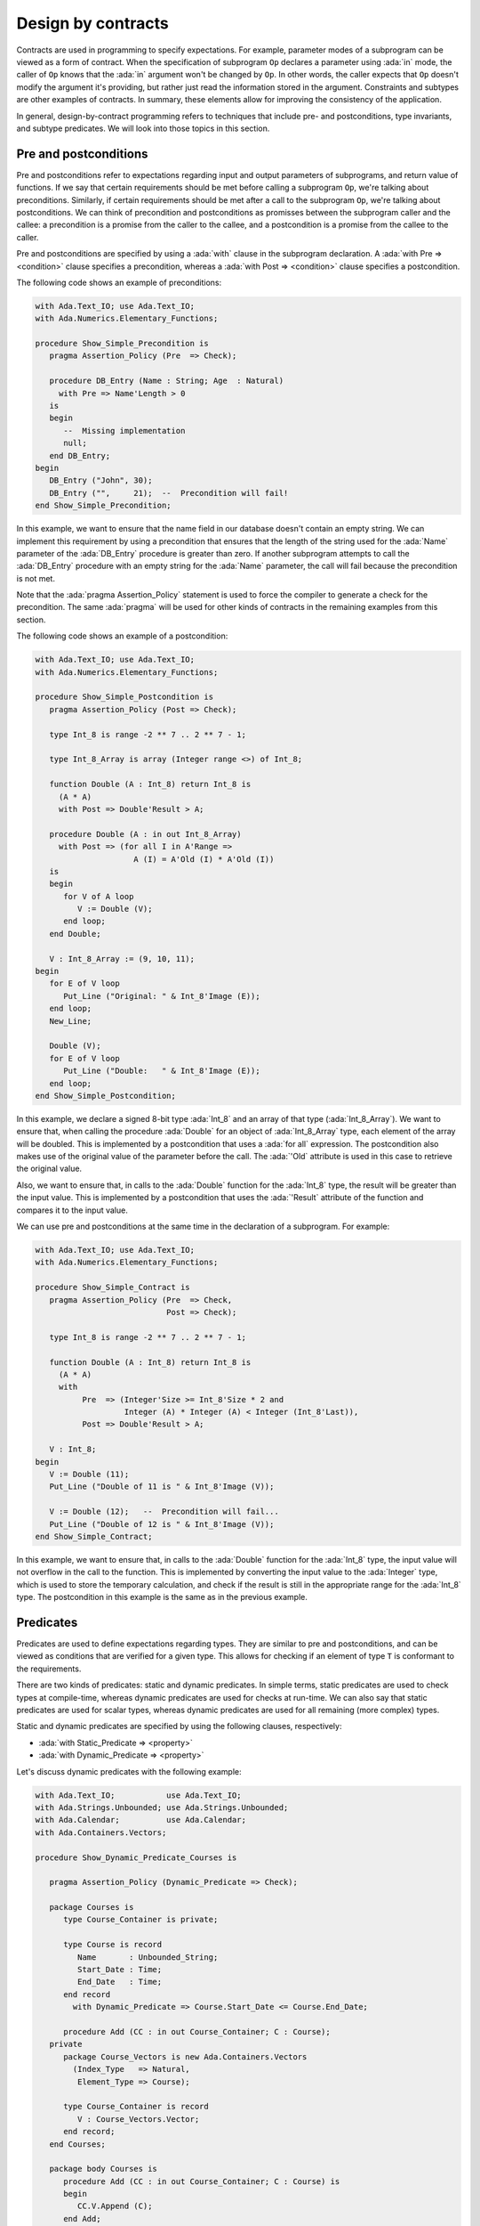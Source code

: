 Design by contracts
===================

.. role:: ada(code)
   :language: ada

Contracts are used in programming to specify expectations. For example,
parameter modes of a subprogram can be viewed as a form of contract.
When the specification of subprogram ``Op`` declares a parameter using
:ada:`in` mode, the caller of ``Op`` knows that the :ada:`in` argument
won't be changed by ``Op``. In other words, the caller expects that ``Op``
doesn't modify the argument it's providing, but rather just read the
information stored in the argument. Constraints and subtypes are other
examples of contracts. In summary, these elements allow for improving the
consistency of the application.

In general, design-by-contract programming refers to techniques that
include pre- and postconditions, type invariants, and subtype predicates.
We will look into those topics in this section.

Pre and postconditions
----------------------

Pre and postconditions refer to expectations regarding input and output
parameters of subprograms, and return value of functions. If we say that
certain requirements should be met before calling a subprogram ``Op``,
we're talking about preconditions. Similarly, if certain requirements
should be met after a call to the subprogram ``Op``, we're talking about
postconditions. We can think of precondition and postconditions as
promisses between the subprogram caller and the callee: a precondition is
a promise from the caller to the callee, and a postcondition is a promise
from the callee to the caller.

Pre and postconditions are specified by using a :ada:`with` clause in the
subprogram declaration. A :ada:`with Pre => <condition>` clause
specifies a precondition, whereas a :ada:`with Post => <condition>` clause
specifies a postcondition.

The following code shows an example of preconditions:

.. code:: ada
    :class: ada-run-expect-failure

    with Ada.Text_IO; use Ada.Text_IO;
    with Ada.Numerics.Elementary_Functions;

    procedure Show_Simple_Precondition is
       pragma Assertion_Policy (Pre  => Check);

       procedure DB_Entry (Name : String; Age  : Natural)
         with Pre => Name'Length > 0
       is
       begin
          --  Missing implementation
          null;
       end DB_Entry;
    begin
       DB_Entry ("John", 30);
       DB_Entry ("",     21);  --  Precondition will fail!
    end Show_Simple_Precondition;

In this example, we want to ensure that the name field in our database
doesn't contain an empty string. We can implement this requirement by
using a precondition that ensures that the length of the string used for
the :ada:`Name` parameter of the :ada:`DB_Entry` procedure is greater than
zero. If another subprogram attempts to call the :ada:`DB_Entry` procedure
with an empty string for the :ada:`Name` parameter, the call will fail
because the precondition is not met.

Note that the :ada:`pragma Assertion_Policy` statement is used to force
the compiler to generate a check for the precondition. The same
:ada:`pragma` will be used for other kinds of contracts in the remaining
examples from this section.

The following code shows an example of a postcondition:

.. code:: ada
    :class: ada-run-expect-failure

    with Ada.Text_IO; use Ada.Text_IO;
    with Ada.Numerics.Elementary_Functions;

    procedure Show_Simple_Postcondition is
       pragma Assertion_Policy (Post => Check);

       type Int_8 is range -2 ** 7 .. 2 ** 7 - 1;

       type Int_8_Array is array (Integer range <>) of Int_8;

       function Double (A : Int_8) return Int_8 is
         (A * A)
         with Post => Double'Result > A;

       procedure Double (A : in out Int_8_Array)
         with Post => (for all I in A'Range =>
                         A (I) = A'Old (I) * A'Old (I))
       is
       begin
          for V of A loop
             V := Double (V);
          end loop;
       end Double;

       V : Int_8_Array := (9, 10, 11);
    begin
       for E of V loop
          Put_Line ("Original: " & Int_8'Image (E));
       end loop;
       New_Line;

       Double (V);
       for E of V loop
          Put_Line ("Double:   " & Int_8'Image (E));
       end loop;
    end Show_Simple_Postcondition;

In this example, we declare a signed 8-bit type :ada:`Int_8` and an array
of that type (:ada:`Int_8_Array`). We want to ensure that, when calling
the procedure :ada:`Double` for an object of :ada:`Int_8_Array` type, each
element of the array will be doubled. This is implemented by a
postcondition that uses a :ada:`for all` expression. The postcondition
also makes use of the original value of the parameter before the call.
The :ada:`'Old` attribute is used in this case to retrieve the original
value.

Also, we want to ensure that, in calls to the
:ada:`Double` function for the :ada:`Int_8` type, the result will be
greater than the input value. This is implemented by a postcondition that
uses the :ada:`'Result` attribute of the function and compares it to the
input value.

We can use pre and postconditions at the same time in the declaration of
a subprogram. For example:

.. code:: ada
    :class: ada-run-expect-failure

    with Ada.Text_IO; use Ada.Text_IO;
    with Ada.Numerics.Elementary_Functions;

    procedure Show_Simple_Contract is
       pragma Assertion_Policy (Pre  => Check,
                                Post => Check);

       type Int_8 is range -2 ** 7 .. 2 ** 7 - 1;

       function Double (A : Int_8) return Int_8 is
         (A * A)
         with
              Pre  => (Integer'Size >= Int_8'Size * 2 and
                       Integer (A) * Integer (A) < Integer (Int_8'Last)),
              Post => Double'Result > A;

       V : Int_8;
    begin
       V := Double (11);
       Put_Line ("Double of 11 is " & Int_8'Image (V));

       V := Double (12);   --  Precondition will fail...
       Put_Line ("Double of 12 is " & Int_8'Image (V));
    end Show_Simple_Contract;

In this example, we want to ensure  that, in calls to the
:ada:`Double` function for the :ada:`Int_8` type, the input value will not
overflow in the call to the function. This is implemented by converting
the input value to the :ada:`Integer` type, which is used to store the
temporary calculation, and check if the result is still in the appropriate
range for the :ada:`Int_8` type. The postcondition in this example is the
same as in the previous example.

Predicates
----------

Predicates are used to define expectations regarding types. They are
similar to pre and postconditions, and can be viewed as conditions that
are verified for a given type. This allows for checking if an element of
type ``T`` is conformant to the requirements.

There are two kinds of predicates: static and dynamic predicates. In
simple terms, static predicates are used to check types at compile-time,
whereas dynamic predicates are used for checks at run-time. We can also
say that static predicates are used for scalar types, whereas dynamic
predicates are used for all remaining (more complex) types.

Static and dynamic predicates are specified by using the following
clauses, respectively:

- :ada:`with Static_Predicate => <property>`

- :ada:`with Dynamic_Predicate => <property>`

Let's discuss dynamic predicates with the following example:

.. code:: ada
    :class: ada-run-expect-failure

    with Ada.Text_IO;           use Ada.Text_IO;
    with Ada.Strings.Unbounded; use Ada.Strings.Unbounded;
    with Ada.Calendar;          use Ada.Calendar;
    with Ada.Containers.Vectors;

    procedure Show_Dynamic_Predicate_Courses is

       pragma Assertion_Policy (Dynamic_Predicate => Check);

       package Courses is
          type Course_Container is private;

          type Course is record
             Name       : Unbounded_String;
             Start_Date : Time;
             End_Date   : Time;
          end record
            with Dynamic_Predicate => Course.Start_Date <= Course.End_Date;

          procedure Add (CC : in out Course_Container; C : Course);
       private
          package Course_Vectors is new Ada.Containers.Vectors
            (Index_Type   => Natural,
             Element_Type => Course);

          type Course_Container is record
             V : Course_Vectors.Vector;
          end record;
       end Courses;

       package body Courses is
          procedure Add (CC : in out Course_Container; C : Course) is
          begin
             CC.V.Append (C);
          end Add;
       end Courses;

       use Courses;

       CC : Course_Container;
    begin
       Add (CC,
            Course'(
              Name       => To_Unbounded_String ("Intro to Photography"),
              Start_Date => Time_Of (2018, 5, 1),
              End_Date   => Time_Of (2018, 5, 10)));

       --  This should trigger an error in the dynamic predicate check
       Add (CC,
            Course'(
              Name       => To_Unbounded_String ("Intro to Video Recording"),
              Start_Date => Time_Of (2019, 5, 1),
              End_Date   => Time_Of (2018, 5, 10)));

    end Show_Dynamic_Predicate_Courses;

In this example, the package :ada:`Courses` defines a type :ada:`Course`
for individual courses, and a type :ada:`Course_Container` that contains
all courses. We want to ensure that the start date of every course is not
set to a date after the end date of the same course. In other words, we
want to check that the start and end dates are consistent to each other.
This is implemented by the function :ada:`Check`. In order to enforce this
rule, we declare a dynamic predicate for the :ada:`Course` type that calls
the :ada:`Check` function for every object. For example, when we enter our
course using the procedure :ada:`Add`, :ada:`Check` will be called during
the object creation to ensure that the object that is being created
matches our expectations.

Static predicates, as mentioned above, are used for scalar types and
checked during compilation time. They are particularly useful for
representing non-contiguous elements of an enumeration. A classic example
is a list of week days:

.. code:: ada
    :class: ada-nocheck

    type Week is (Mon, Tue, Wed, Thu, Fri, Sat, Sun);

We can easily create a sub-list of working days in the week by specifying
a :ada:`subtype` with a range based on :ada:`Week`. For example:

.. code:: ada
    :class: ada-nocheck

    subtype Work_Week is Week range Mon .. Fri;

However, ranges in Ada can only be specified for contiguous lists: they
won't allow us to pick specific days. For example, we may want to create a
list containing the first, middle and last day of the working week to
make some checks in our application. In that case, we can use a static
predicate to specify this list:

.. code:: ada
    :class: ada-nocheck

   subtype Check_Days is Work_Week
     with Static_Predicate => Check_Days in Mon | Wed | Fri;

Let's look now at a complete example:

.. code:: ada
    :class: ada-run-expect-failure

    with Ada.Text_IO; use Ada.Text_IO;

    procedure Show_Predicates is

       pragma Assertion_Policy (Static_Predicate  => Check,
                                Dynamic_Predicate => Check);

       type Week is (Mon, Tue, Wed, Thu, Fri, Sat, Sun);

       subtype Work_Week is Week range Mon .. Fri;

       subtype Test_Days is Work_Week
         with Static_Predicate => Test_Days in Mon | Wed | Fri;

       type Tests_Week is array (Week) of Natural
         with Dynamic_Predicate =>
           (for all I in Tests_Week'Range =>
              (case I is
                   when Test_Days => Tests_Week (I) > 0,
                   when others    => Tests_Week (I) = 0));

       Num_Tests : Tests_Week :=
                     (Mon => 3, Tue => 0,
                      Wed => 4, Thu => 0,
                      Fri => 2, Sat => 0, Sun => 0);

       procedure Display_Tests (N : Tests_Week) is
       begin
          for I in Test_Days loop
             Put_Line ("# tests on " & Test_Days'Image (I)
                       & " => "      & Integer'Image (N (I)));
          end loop;
       end Display_Tests;

    begin
       Display_Tests (Num_Tests);

       --  Assigning non-conformant values to individual elements of
       --  the Tests_Week type does not trigger a predicate check:
       Num_Tests (Tue) := 2;

       --  However, assignments with the "complete" Tests_Week type
       --  trigger a predicate check. For example:
       --
       --  Num_Tests := (others => 0);

       --  Also, calling any subprogram with parameters of Tests_Week
       --  type triggers a predicate check.
       --  Therefore, the following line will fail:
       Display_Tests (Num_Tests);
    end Show_Predicates;

In this example, we want to have tests in our application that happen
three days in the working week. These days are specified in
:ada:`Test_Days` subtype. Also, we want to track the number of tests
that happen each day. Therefore, we declare the type :ada:`Tests_Week` as
an array containing the number of tests. According to our requirements,
these tests should happen only in the aforementioned three days; in other
days, no test should be performed. This requirement is implemented as a
dynamic predicate of the type :ada:`Tests_Week`. Finally, in our
application, the actual information about these tests is stored in
the array :ada:`Num_Tests` based on the :ada:`Tests_Week` type.

In the initialization of :ada:`Num_Tests`, the dynamic predicate of the
:ada:`Tests_Week` type is verified. If we have a non-conformant value
there, the predicate check will fail. However, as we can see in our
example, individual assignments to elements of the array do not trigger a
check. The reason is that, in the case of complex data structures such as
arrays or records, the initialization of the complete structure may not be
performed with a single assignment. Therefore, we cannot check for
consistency at this point. However, as soon as this data structure is
passed as an argument to a subprogram, the dynamic predicate will be
checked because the subprogram expects the data structure to be
consistent. This is what happens in the last call to :ada:`Display_Tests`
in our example. Here, the predicate check fails because of the previous
assignment with a non-conformant value.

Type invariants
---------------

Type invariants are also used to define expectations regarding types.
However, while predicates are used for all *non-private* types,
type invariants are used exclusively to define expectations regarding
private types declared in a package. If a type ``T`` from a
package ``P`` has a type invariant, this ensures that operations on
objects of type ``T`` will always be consistent.

Type invariants are specified by using a
:ada:`with Type_Invariant => <property>` clause. Similarly to
postconditions, the *property* defines a condition that allows us to check
if an element of type ``T`` is conformant to the requirements. In this
sense, type invariants can be viewed as a sort of postcondition for
private types.

Type invariants are similar to predicates. However, there are some
differences in terms of checks. The following table summarizes the
differences:

+------------+-----------------------------+-----------------------------+
| Element    | Subprogram parameter checks | Assignment checks           |
+==========================================+=============================+
| Predicates | On all :ada:`in` and        | On assignments and explicit |
|            | :ada:`out` parameters       | initializations             |
+------------+-----------------------------+-----------------------------+
| Type       | On :ada:`out` parameters    | On all initializations      |
| invariants | returned from subprograms   |                             |
|            | declared in the same public |                             |
|            | scope                       |                             |
+------------+-----------------------------+-----------------------------+

We could rewrite our previous example and replace dynamic predicates by
type invariants. This would be the outcome:

.. code:: ada
    :class: ada-run-expect-failure

    with Ada.Text_IO;           use Ada.Text_IO;
    with Ada.Strings.Unbounded; use Ada.Strings.Unbounded;
    with Ada.Calendar;          use Ada.Calendar;
    with Ada.Containers.Vectors;

    procedure Show_Type_Invariant is
       pragma Assertion_Policy (Type_Invariant => Check);

       package Courses is
          type Course is private
            with Type_Invariant => Check (Course);

          type Course_Container is private;

          procedure Add (CC : in out Course_Container; C : Course);

          function Init
            (Name : String; Start_Date, End_Date : Time) return Course;

          function Check (C : Course) return Boolean;

       private
          type Course is record
             Name       : Unbounded_String;
             Start_Date : Time;
             End_Date   : Time;
          end record;

          function Check (C         : Course) return Boolean is
            (C.Start_Date <= C.End_Date);

          package Course_Vectors is new Ada.Containers.Vectors
            (Index_Type   => Natural,
             Element_Type => Course);

          type Course_Container is record
             V : Course_Vectors.Vector;
          end record;
       end Courses;

       package body Courses is
          procedure Add (CC : in out Course_Container; C : Course) is
          begin
             CC.V.Append (C);
          end Add;

          function Init
            (Name : String; Start_Date, End_Date : Time) return Course is
          begin
             return Course'(Name       => To_Unbounded_String (Name),
                            Start_Date => Start_Date,
                            End_Date   => End_Date);
          end Init;
       end Courses;

       use Courses;

       CC : Course_Container;
    begin
       Add (CC,
            Init (Name       => "Intro to Photography",
                  Start_Date => Time_Of (2018, 5, 1),
                  End_Date   => Time_Of (2018, 5, 10)));

       --  This should trigger an error in the type-invariant check
       Add (CC,
            Init (Name       => "Intro to Video Recording",
                  Start_Date => Time_Of (2019, 5, 1),
                  End_Date   => Time_Of (2018, 5, 10)));
    end Show_Type_Invariant;

Note that, in the previous example, the :ada:`Course` type was a visible
(public) type of the :ada:`Courses` package, whereas, in this example, it
is a private type.
